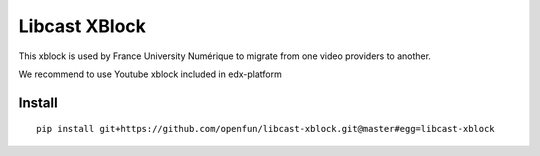 ==============
Libcast XBlock
==============

This xblock is used by France University Numérique to migrate from one video providers to another.

We recommend to use Youtube xblock included in edx-platform

Install
=======

::

    pip install git+https://github.com/openfun/libcast-xblock.git@master#egg=libcast-xblock
